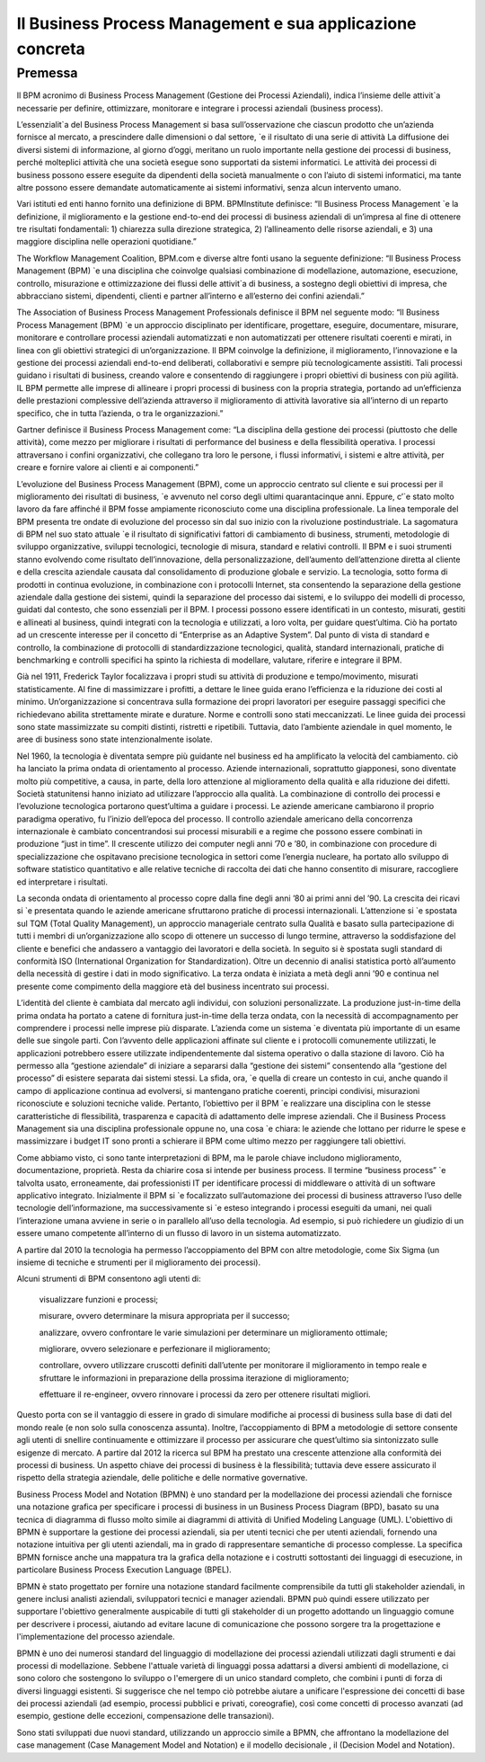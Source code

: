 
############################################################
Il Business Process Management e sua applicazione concreta
############################################################


Premessa
########

Il BPM acronimo di Business Process Management (Gestione dei Processi Aziendali), indica l’insieme delle attivit`a necessarie per definire, ottimizzare, monitorare e integrare i processi aziendali (business process).

L’essenzialit`a del Business Process Management si basa sull’osservazione che ciascun prodotto che un’azienda fornisce al mercato, a prescindere dalle dimensioni o dal settore, `e il risultato di una serie di attività
La diffusione dei diversi sistemi di informazione, al giorno d’oggi, meritano un ruolo importante nella gestione dei processi di business, perché molteplici attività che una società esegue sono supportati da sistemi informatici. Le attività dei processi di business possono essere eseguite da dipendenti della società manualmente o con l’aiuto di sistemi informatici, ma tante altre possono essere demandate automaticamente ai sistemi informativi, senza alcun intervento umano.


Vari istituti ed enti hanno fornito una definizione di BPM. BPMInstitute definisce:
“Il Business Process Management `e la definizione, il miglioramento e la gestione end-to-end dei processi di business aziendali di un’impresa al fine di ottenere tre risultati fondamentali: 1) chiarezza sulla direzione strategica, 2) l’allineamento delle risorse aziendali, e 3) una maggiore disciplina nelle operazioni quotidiane.”


The Workflow Management Coalition, BPM.com e diverse altre fonti usano la seguente definizione:
“Il Business Process Management (BPM) `e una disciplina che coinvolge qualsiasi combinazione di modellazione, automazione, esecuzione, controllo, misurazione e ottimizzazione dei flussi delle attivit`a di business, a sostegno degli obiettivi di impresa, che abbracciano sistemi, dipendenti, clienti e partner all’interno e all’esterno dei confini aziendali.”


The Association of Business Process Management Professionals definisce il BPM nel seguente modo:
“Il Business Process Management (BPM) `e un approccio disciplinato per identificare, progettare, eseguire, documentare, misurare, monitorare e controllare processi aziendali automatizzati e non automatizzati per ottenere risultati coerenti e mirati, in linea con gli obiettivi strategici di un’organizzazione. Il BPM coinvolge la definizione, il miglioramento, l’innovazione e la gestione dei processi aziendali end-to-end deliberati, collaborativi e sempre più tecnologicamente assistiti.
Tali processi guidano i risultati di business, creando valore e consentendo di raggiungere i propri obiettivi di business con più agilità. IL BPM permette alle imprese di allineare i propri processi di business con la propria strategia, portando ad un’efficienza delle prestazioni complessive dell’azienda attraverso il miglioramento di attività lavorative sia all’interno di un reparto specifico, che in tutta l’azienda, o tra le organizzazioni.”


Gartner definisce il Business Process Management come:
“La disciplina della gestione dei processi (piuttosto che delle attività), come mezzo per migliorare i risultati di performance del business e della flessibilità operativa. I processi attraversano i confini organizzativi, che collegano tra loro le persone, i flussi informativi, i sistemi e altre attività, per creare e fornire valore ai clienti e ai componenti.”


L’evoluzione del Business Process Management (BPM), come un approccio centrato sul cliente e sui processi per il miglioramento dei risultati di business, `e avvenuto nel corso degli ultimi quarantacinque anni. Eppure, c’`e stato molto lavoro da fare affinché il BPM fosse ampiamente riconosciuto come una disciplina professionale.
La linea temporale del BPM presenta tre ondate di evoluzione del processo sin dal suo inizio con la rivoluzione postindustriale. La sagomatura di BPM nel suo stato attuale `e il risultato di significativi fattori di cambiamento di business, strumenti, metodologie di sviluppo organizzative, sviluppi tecnologici, tecnologie di misura, standard e relativi controlli. Il BPM e i suoi strumenti stanno evolvendo come risultato dell’innovazione, della personalizzazione, dell’aumento dell’attenzione diretta al cliente e della crescita aziendale causata dal consolidamento di produzione globale e servizio.
La tecnologia, sotto forma di prodotti in continua evoluzione, in combinazione con i protocolli Internet, sta consentendo la separazione della gestione aziendale dalla gestione dei sistemi, quindi la separazione del processo dai sistemi, e lo sviluppo dei modelli di processo, guidati dal contesto, che sono essenziali per il BPM. 
I processi possono essere identificati in un contesto, misurati, gestiti e allineati al business, quindi integrati con la tecnologia e utilizzati, a loro volta, per guidare quest’ultima. Ciò ha portato ad un crescente interesse per il concetto di “Enterprise as an Adaptive System”. Dal punto di vista di standard e controllo, la combinazione di protocolli di standardizzazione tecnologici, qualità, standard internazionali, pratiche di benchmarking e controlli specifici ha spinto la richiesta di modellare, valutare, riferire e integrare il BPM.


Già nel 1911, Frederick Taylor focalizzava i propri studi su attività di produzione e tempo/movimento, misurati statisticamente. Al fine di massimizzare i profitti, a dettare le linee guida erano l’efficienza e la riduzione dei costi al minimo. Un’organizzazione si concentrava sulla formazione dei propri lavoratori per eseguire passaggi specifici che richiedevano abilita strettamente mirate e durature. Norme e controlli sono stati meccanizzati. Le linee guida dei processi sono state massimizzate su compiti distinti, ristretti e ripetibili. Tuttavia, dato l’ambiente aziendale in quel momento, le aree di business sono state intenzionalmente isolate.


Nel 1960, la tecnologia è diventata sempre più guidante nel business ed ha amplificato la velocità del cambiamento. ciò ha lanciato la prima ondata di orientamento al processo. Aziende internazionali, soprattutto giapponesi, sono diventate molto più competitive, a causa, in parte, della loro attenzione al miglioramento della qualità e alla riduzione dei difetti. Società statunitensi hanno iniziato ad utilizzare l’approccio alla qualità. La combinazione di controllo dei processi e l’evoluzione tecnologica portarono quest’ultima a guidare i processi. Le aziende americane cambiarono il proprio paradigma operativo, fu l’inizio dell’epoca del processo. 
Il controllo aziendale americano della concorrenza internazionale è cambiato concentrandosi sui processi misurabili e a regime che possono essere combinati in produzione “just in time”. Il crescente utilizzo dei computer negli anni ’70 e ’80, in combinazione con procedure di specializzazione che ospitavano precisione tecnologica in settori come l’energia nucleare, ha portato allo sviluppo di software statistico quantitativo e alle relative tecniche di raccolta dei dati che hanno consentito di misurare, raccogliere ed interpretare i risultati.


La seconda ondata di orientamento al processo copre dalla fine degli anni ’80 ai primi anni del ’90. La crescita dei ricavi si `e presentata quando le aziende americane sfruttarono pratiche di processi internazionali. L’attenzione si `e spostata sul TQM (Total Quality Management), un approccio manageriale centrato sulla Qualità e basato sulla partecipazione di tutti i membri di un’organizzazione allo scopo di ottenere un successo di lungo termine, attraverso la soddisfazione del cliente e benefici che andassero a vantaggio dei lavoratori e della società. In seguito si è spostata sugli standard di conformità ISO (International Organization for Standardization). Oltre un decennio di analisi statistica portò all’aumento della necessità di gestire i dati in modo significativo.
La terza ondata è iniziata a metà degli anni ’90 e continua nel presente come compimento della maggiore età del business incentrato sui processi.


L’identità del cliente è cambiata dal mercato agli individui, con soluzioni personalizzate.
La produzione just-in-time della prima ondata ha portato a catene di fornitura just-in-time della terza ondata, con la necessità di accompagnamento per comprendere i processi nelle imprese più disparate. L’azienda come un sistema `e diventata più importante di un esame delle sue singole parti. Con l’avvento delle applicazioni affinate sul cliente e i protocolli comunemente utilizzati, le applicazioni potrebbero essere utilizzate indipendentemente dal sistema operativo o dalla stazione di lavoro.
Ciò ha permesso alla “gestione aziendale” di iniziare a separarsi dalla “gestione dei sistemi” consentendo alla “gestione del processo” di esistere separata dai sistemi stessi.
La sfida, ora, `e quella di creare un contesto in cui, anche quando il campo di applicazione continua ad evolversi, si mantengano pratiche coerenti, principi condivisi, misurazioni riconosciute e soluzioni tecniche valide. Pertanto, l’obiettivo per il BPM `e realizzare una disciplina con le stesse caratteristiche di flessibilità, trasparenza e capacità di adattamento delle imprese aziendali.
Che il Business Process Management sia una disciplina professionale oppune no, una cosa `e chiara: le aziende che lottano per ridurre le spese e massimizzare i budget IT sono pronti a schierare il BPM come ultimo mezzo per raggiungere tali obiettivi.  



Come abbiamo visto, ci sono tante interpretazioni di BPM, ma le parole chiave includono miglioramento, documentazione, proprietà. Resta da chiarire cosa si intende per business process.
Il termine “business process” `e talvolta usato, erroneamente, dai professionisti IT per identificare processi di middleware o attività di un software applicativo integrato.
Inizialmente il BPM si `e focalizzato sull’automazione dei processi di business attraverso l’uso delle tecnologie dell’informazione, ma successivamente si `e esteso integrando i processi eseguiti da umani, nei quali l’interazione umana avviene in serie o in parallelo all’uso della tecnologia. Ad esempio, si può richiedere un giudizio di un essere umano competente all’interno di un flusso di lavoro in un sistema automatizzato.


A partire dal 2010 la tecnologia ha permesso l’accoppiamento del BPM con altre metodologie, come Six Sigma (un insieme di tecniche e strumenti per il miglioramento dei processi). 


Alcuni strumenti di BPM consentono agli utenti di: 

 visualizzare funzioni e processi;
 
 misurare, ovvero determinare la misura appropriata per il successo;
 
 analizzare, ovvero confrontare le varie simulazioni per determinare un miglioramento ottimale;
 
 migliorare, ovvero selezionare e perfezionare il miglioramento;
 
 controllare, ovvero utilizzare cruscotti definiti dall’utente per monitorare il miglioramento in tempo reale e sfruttare le informazioni in preparazione della prossima iterazione di miglioramento;
 
 effettuare il re-engineer, ovvero rinnovare i processi da zero per ottenere risultati migliori.
 

Questo porta con se il vantaggio di essere in grado di simulare modifiche ai processi di business sulla base di dati del mondo reale (e non solo sulla conoscenza assunta). Inoltre, l’accoppiamento di BPM a metodologie di settore consente agli utenti di snellire continuamente e ottimizzare il processo per assicurare che quest’ultimo sia sintonizzato sulle esigenze di mercato.
A partire dal 2012 la ricerca sul BPM ha prestato una crescente attenzione alla conformità dei processi di business. Un aspetto chiave dei processi di business è la flessibilità; tuttavia deve essere assicurato il rispetto della strategia aziendale, delle politiche e delle normative governative.


Business Process Model and Notation (BPMN) è uno standard per la modellazione dei processi aziendali che fornisce una notazione grafica per specificare i processi di business in un Business Process Diagram (BPD), basato su una tecnica di diagramma di flusso molto simile ai diagrammi di attività di Unified Modeling Language (UML). L'obiettivo di BPMN è supportare la gestione dei processi aziendali, sia per utenti tecnici che per utenti aziendali, fornendo una notazione intuitiva per gli utenti aziendali, ma in grado di rappresentare semantiche di processo complesse. La specifica BPMN fornisce anche una mappatura tra la grafica della notazione e i costrutti sottostanti dei linguaggi di esecuzione, in particolare Business Process Execution Language (BPEL).


BPMN è stato progettato per fornire una notazione standard facilmente comprensibile da tutti gli stakeholder aziendali, in genere inclusi analisti aziendali, sviluppatori tecnici e manager aziendali. BPMN può quindi essere utilizzato per supportare l'obiettivo generalmente auspicabile di tutti gli stakeholder di un progetto adottando un linguaggio comune per descrivere i processi, aiutando ad evitare lacune di comunicazione che possono sorgere tra la progettazione e l'implementazione del processo aziendale.


BPMN è uno dei numerosi standard del linguaggio di modellazione dei processi aziendali utilizzati dagli strumenti e dai processi di modellazione. Sebbene l'attuale varietà di linguaggi possa adattarsi a diversi ambienti di modellazione, ci sono coloro che sostengono lo sviluppo o l'emergere di un unico standard completo, che combini i punti di forza di diversi linguaggi esistenti. Si suggerisce che nel tempo ciò potrebbe aiutare a unificare l'espressione dei concetti di base dei processi aziendali (ad esempio, processi pubblici e privati, coreografie), così come concetti di processo avanzati (ad esempio, gestione delle eccezioni, compensazione delle transazioni).


Sono stati sviluppati due nuovi standard, utilizzando un approccio simile a BPMN, che affrontano la modellazione del case management (Case Management Model and Notation) e il modello decisionale , il (Decision Model and Notation).
